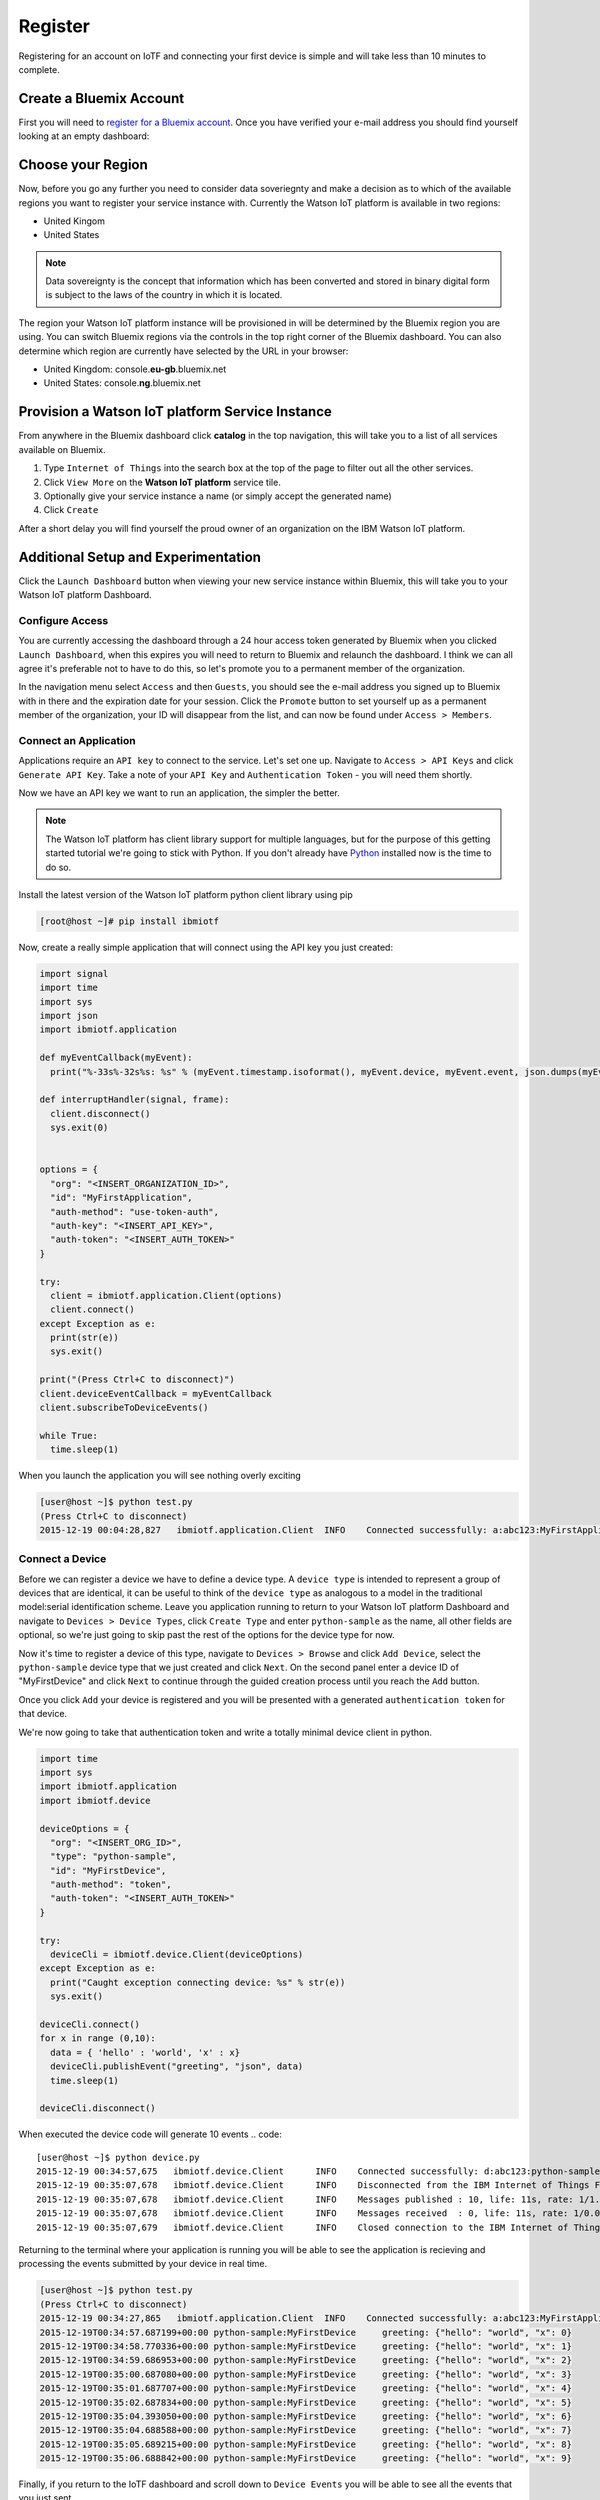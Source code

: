 Register
========

Registering for an account on IoTF and connecting your first device is simple and will take less than 10 minutes to complete.


Create a Bluemix Account
------------------------
First you will need to `register for a Bluemix account <https://console.ng.bluemix.net/registration/>`_.  Once you have verified your e-mail address
you should find yourself looking at an empty dashboard:

.. image:: bm_dashboard.png
    :align: center


Choose your Region
------------------
Now, before you go any further you need to consider data soveriegnty and make a decision as to which of the available regions you want 
to register your service instance with.  Currently the Watson IoT platform is available in two regions:

- United Kingom
- United States

.. note::
  Data sovereignty is the concept that information which has been converted and stored 
  in binary digital form is subject to the laws of the country in which it is located.

The region your Watson IoT platform instance will be provisioned in will be determined by the Bluemix region you are using.  You can switch Bluemix regions via the controls in the top right corner of the Bluemix dashboard.  You can also determine which region are currently have selected by the URL in your browser:

- United Kingdom: console.\ **eu-gb**\ .bluemix.net
- United States: console.\ **ng**\ .bluemix.net

.. image:: bm_region_select.png
    :align: center


Provision a Watson IoT platform Service Instance
----------------------------------
From anywhere in the Bluemix dashboard click **catalog** in the top navigation, this will take you to a list of all services available on Bluemix.  

1. Type ``Internet of Things`` into the search box at the top of the page to filter out all the other services.
2. Click ``View More``  on the **Watson IoT platform** service tile.  
3. Optionally give your service instance a name (or simply accept the generated name)
4. Click ``Create``

.. image:: bm_provision.png
    :align: center

After a short delay you will find yourself the proud owner of an organization on the IBM Watson IoT platform.

.. image:: bm_service_instance_dashboard.png
    :align: center


Additional Setup and Experimentation
------------------------------------
Click the ``Launch Dashboard`` button when viewing your new service instance within Bluemix, this will take you to your Watson IoT platform Dashboard.

Configure Access
~~~~~~~~~~~~~~~~
You are currently accessing the dashboard through a 24 hour access token generated by Bluemix when you clicked ``Launch Dashboard``, when this expires
you will need to return to Bluemix and relaunch the dashboard.  I think we can all agree it's preferable not to have to do this, so let's promote you 
to a permanent member of the organization.

In the navigation menu select ``Access`` and then ``Guests``, you should see the e-mail address you signed up to Bluemix with in there and 
the expiration date for your session.  Click the ``Promote`` button to set yourself up as a permanent member of the organization, your ID will
disappear from the list, and can now be found under ``Access > Members``.

.. image:: dashboard_configure_access.png
    :align: center

Connect an Application
~~~~~~~~~~~~~~~~~~~~~~
Applications require an ``API key`` to connect to the service.  Let's set one up.  Navigate to ``Access > API Keys`` and click ``Generate API Key``.  
Take a note of your ``API Key`` and ``Authentication Token`` - you will need them shortly.

.. image:: dashboard_generate_api_key.png
    :align: center

Now we have an API key we want to run an application, the simpler the better.  

.. note::
  The Watson IoT platform has client library support for multiple languages, but for the purpose of this getting started 
  tutorial we're going to stick with Python.  If you don't already have `Python <https://www.python.org/downloads/>`_ installed now is the time to do so.

Install the latest version of the Watson IoT platform python client library using pip

.. code::

  [root@host ~]# pip install ibmiotf

Now, create a really simple application that will connect using the API key you just created:

.. code:: python

  import signal
  import time
  import sys
  import json
  import ibmiotf.application
  
  def myEventCallback(myEvent):
    print("%-33s%-32s%s: %s" % (myEvent.timestamp.isoformat(), myEvent.device, myEvent.event, json.dumps(myEvent.data)))
  
  def interruptHandler(signal, frame):
    client.disconnect()
    sys.exit(0)

  
  options = {
    "org": "<INSERT_ORGANIZATION_ID>", 
    "id": "MyFirstApplication", 
    "auth-method": "use-token-auth", 
    "auth-key": "<INSERT_API_KEY>", 
    "auth-token": "<INSERT_AUTH_TOKEN>"
  }
  
  try:
    client = ibmiotf.application.Client(options)
    client.connect()
  except Exception as e:
    print(str(e))
    sys.exit()

  print("(Press Ctrl+C to disconnect)")
  client.deviceEventCallback = myEventCallback
  client.subscribeToDeviceEvents()

  while True:
    time.sleep(1)


When you launch the application you will see nothing overly exciting

.. code::

  [user@host ~]$ python test.py
  (Press Ctrl+C to disconnect)
  2015-12-19 00:04:28,827   ibmiotf.application.Client  INFO    Connected successfully: a:abc123:MyFirstApplication

Connect a Device
~~~~~~~~~~~~~~~~
Before we can register a device we have to define a device type.  A ``device type`` is intended to represent a group of devices that are identical, it can be useful to think 
of the ``device type`` as analogous to a model in the traditional model:serial identification scheme.  Leave you application running to return to your Watson IoT platform Dashboard and 
navigate to ``Devices > Device Types``, click ``Create Type`` and enter ``python-sample`` as the name, all other fields are optional, so we're just going to skip past the 
rest of the options for the device type for now.

.. image:: dashboard_create_type.png
    :align: center

Now it's time to register a device of this type, navigate to ``Devices > Browse`` and click ``Add Device``, select the ``python-sample`` device type that we just 
created and click ``Next``.  On the second panel enter a device ID of "MyFirstDevice" and click ``Next`` to continue through the guided creation process until 
you reach the ``Add`` button.

.. image:: dashboard_add_device.png
    :align: center

Once you click ``Add`` your device is registered and you will be presented with a generated ``authentication token`` for that device.

.. image:: dashboard_device.png
    :align: center

We're now going to take that authentication token and write a totally minimal device client in python.

.. code:: python

  import time
  import sys
  import ibmiotf.application
  import ibmiotf.device

  deviceOptions = {
    "org": "<INSERT_ORG_ID>", 
    "type": "python-sample", 
    "id": "MyFirstDevice", 
    "auth-method": "token", 
    "auth-token": "<INSERT_AUTH_TOKEN>"
  }
  
  try:
    deviceCli = ibmiotf.device.Client(deviceOptions)
  except Exception as e:
    print("Caught exception connecting device: %s" % str(e))
    sys.exit()
  
  deviceCli.connect()
  for x in range (0,10):
    data = { 'hello' : 'world', 'x' : x}
    deviceCli.publishEvent("greeting", "json", data)
    time.sleep(1)

  deviceCli.disconnect()

When executed the device code will generate 10 events
.. code:: 
  
  [user@host ~]$ python device.py
  2015-12-19 00:34:57,675   ibmiotf.device.Client      INFO    Connected successfully: d:abc123:python-sample:MyFirstDevice
  2015-12-19 00:35:07,678   ibmiotf.device.Client      INFO    Disconnected from the IBM Internet of Things Foundation
  2015-12-19 00:35:07,678   ibmiotf.device.Client      INFO    Messages published : 10, life: 11s, rate: 1/1.08s
  2015-12-19 00:35:07,678   ibmiotf.device.Client      INFO    Messages received  : 0, life: 11s, rate: 1/0.00s
  2015-12-19 00:35:07,679   ibmiotf.device.Client      INFO    Closed connection to the IBM Internet of Things Foundation

Returning to the terminal where your application is running you will be able to see the application is recieving and processing the
events submitted by your device in real time.

.. code::
  
  [user@host ~]$ python test.py
  (Press Ctrl+C to disconnect)
  2015-12-19 00:34:27,865   ibmiotf.application.Client  INFO    Connected successfully: a:abc123:MyFirstApplication
  2015-12-19T00:34:57.687199+00:00 python-sample:MyFirstDevice     greeting: {"hello": "world", "x": 0}
  2015-12-19T00:34:58.770336+00:00 python-sample:MyFirstDevice     greeting: {"hello": "world", "x": 1}
  2015-12-19T00:34:59.686953+00:00 python-sample:MyFirstDevice     greeting: {"hello": "world", "x": 2}
  2015-12-19T00:35:00.687080+00:00 python-sample:MyFirstDevice     greeting: {"hello": "world", "x": 3}
  2015-12-19T00:35:01.687707+00:00 python-sample:MyFirstDevice     greeting: {"hello": "world", "x": 4}
  2015-12-19T00:35:02.687834+00:00 python-sample:MyFirstDevice     greeting: {"hello": "world", "x": 5}
  2015-12-19T00:35:04.393050+00:00 python-sample:MyFirstDevice     greeting: {"hello": "world", "x": 6}
  2015-12-19T00:35:04.688588+00:00 python-sample:MyFirstDevice     greeting: {"hello": "world", "x": 7}
  2015-12-19T00:35:05.689215+00:00 python-sample:MyFirstDevice     greeting: {"hello": "world", "x": 8}
  2015-12-19T00:35:06.688842+00:00 python-sample:MyFirstDevice     greeting: {"hello": "world", "x": 9}

Finally, if you return to the IoTF dashboard and scroll down to ``Device Events`` you will be able to see all the events that you just sent.

.. image:: dashboard_events.png
    :align: center

You can also examine the content of any of the events by selecting an event from the table.

.. image:: dashboard_event.png
    :align: center

